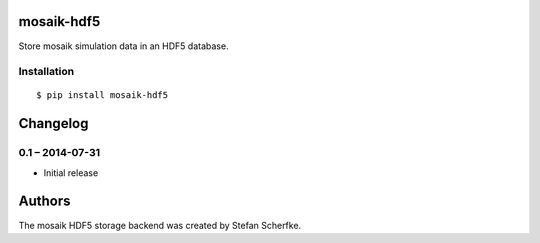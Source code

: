 mosaik-hdf5
===========

Store mosaik simulation data in an HDF5 database.


Installation
------------

::

    $ pip install mosaik-hdf5


Changelog
=========

0.1 – 2014-07-31
----------------

- Initial release


Authors
=======

The mosaik HDF5 storage backend was created by Stefan Scherfke.


